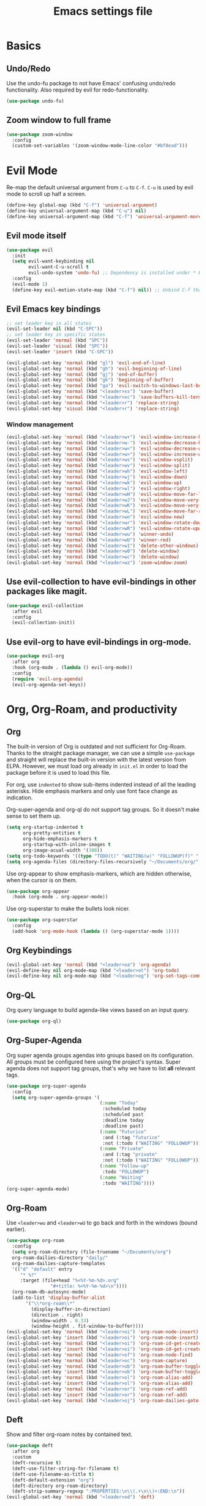 #+title: Emacs settings file

* Basics
** Undo/Redo
Use the undo-fu package to not have Emacs' confusing undo/redo functionality.
Also required by evil for redo-functionality.
#+BEGIN_SRC emacs-lisp
  (use-package undo-fu)
#+END_SRC
** Zoom window to full frame
#+BEGIN_SRC emacs-lisp
  (use-package zoom-window
    :config
    (custom-set-variables '(zoom-window-mode-line-color "#bf8ead")))
#+END_SRC
* Evil Mode
  Re-map the default universal argument from ~C-u~ to ~C-f~.
  ~C-u~ is used by evil mode to scroll up half a screen.
  #+BEGIN_SRC emacs-lisp
    (define-key global-map (kbd "C-f") 'universal-argument)
    (define-key universal-argument-map (kbd "C-u") nil)
    (define-key universal-argument-map (kbd "C-f") 'universal-argument-more)
  #+END_SRC
** Evil mode itself
   #+BEGIN_SRC emacs-lisp
     (use-package evil
       :init
       (setq evil-want-keybinding nil
             evil-want-C-u-scroll t
             evil-undo-system 'undo-fu) ;; Dependency is installed under * Basics.
       :config
       (evil-mode 1)
       (define-key evil-motion-state-map (kbd "C-f") nil)) ;; Unbind C-f that we use as comand prefix (bound above).
   #+END_SRC
** Evil Emacs key bindings
   #+BEGIN_SRC emacs-lisp
     ;; set leader key in all states
     (evil-set-leader nil (kbd "C-SPC"))
     ;; set leader key in specific states
     (evil-set-leader 'normal (kbd "SPC"))
     (evil-set-leader 'visual (kbd "SPC"))
     (evil-set-leader 'insert (kbd "C-SPC"))

     (evil-global-set-key 'normal (kbd "gl") 'evil-end-of-line)
     (evil-global-set-key 'normal (kbd "gh") 'evil-beginning-of-line)
     (evil-global-set-key 'normal (kbd "gj") 'end-of-buffer)
     (evil-global-set-key 'normal (kbd "gk") 'beginning-of-buffer)
     (evil-global-set-key 'normal (kbd "ga") 'evil-switch-to-windows-last-buffer)
     (evil-global-set-key 'normal (kbd "<leader>xs") 'save-buffer)
     (evil-global-set-key 'normal (kbd "<leader>xc") 'save-buffers-kill-terminal)
     (evil-global-set-key 'normal (kbd "<leader>r") 'replace-string)
     (evil-global-set-key 'visual (kbd "<leader>r") 'replace-string)
   #+END_SRC
*** Window management
#+BEGIN_SRC emacs-lisp
  (evil-global-set-key 'normal (kbd "<leader>w+") 'evil-window-increase-height)
  (evil-global-set-key 'normal (kbd "<leader>w-") 'evil-window-decrease-height)
  (evil-global-set-key 'normal (kbd "<leader>w<") 'evil-window-decrease-width)
  (evil-global-set-key 'normal (kbd "<leader>w>") 'evil-window-increase-width)
  (evil-global-set-key 'normal (kbd "<leader>ws") 'evil-window-vsplit)
  (evil-global-set-key 'normal (kbd "<leader>wv") 'evil-window-split)
  (evil-global-set-key 'normal (kbd "<leader>wh") 'evil-window-left)
  (evil-global-set-key 'normal (kbd "<leader>wj") 'evil-window-down)
  (evil-global-set-key 'normal (kbd "<leader>wk") 'evil-window-up)
  (evil-global-set-key 'normal (kbd "<leader>wl") 'evil-window-right)
  (evil-global-set-key 'normal (kbd "<leader>wH") 'evil-window-move-far-left)
  (evil-global-set-key 'normal (kbd "<leader>wJ") 'evil-window-move-very-bottom)
  (evil-global-set-key 'normal (kbd "<leader>wK") 'evil-window-move-very-top)
  (evil-global-set-key 'normal (kbd "<leader>wL") 'evil-window-move-far-right)
  (evil-global-set-key 'normal (kbd "<leader>wn") 'evil-window-new)
  (evil-global-set-key 'normal (kbd "<leader>wr") 'evil-window-rotate-downwards)
  (evil-global-set-key 'normal (kbd "<leader>wR") 'evil-window-rotate-upwards)
  (evil-global-set-key 'normal (kbd "<leader>wu") 'winner-undo)
  (evil-global-set-key 'normal (kbd "<leader>wU") 'winner-red)
  (evil-global-set-key 'normal (kbd "<leader>w1") 'delete-other-windows)
  (evil-global-set-key 'normal (kbd "<leader>w0") 'delete-window)
  (evil-global-set-key 'normal (kbd "<leader>wc") 'delete-window)
  (evil-global-set-key 'normal (kbd "<leader>wz") 'zoom-window-zoom)
#+END_SRC
** Use evil-collection to have evil-bindings in other packages like magit.
#+BEGIN_SRC emacs-lisp
  (use-package evil-collection
    :after evil
    :config
    (evil-collection-init))
#+END_SRC
** Use evil-org to have evil-bindings in org-mode.
#+BEGIN_SRC emacs-lisp
  (use-package evil-org
    :after org
    :hook (org-mode . (lambda () evil-org-mode))
    :config
    (require 'evil-org-agenda)
    (evil-org-agenda-set-keys))
#+END_SRC

* Org, Org-Roam, and productivity
** Org
   The built-in version of Org is outdated and not sufficient for Org-Roam.
   Thanks to the straight package manager, we can use a simple ~use-package~ and straight will replace the built-in version with the latest version from ELPA.
   However, we must load org already in ~init.el~ in order to load the package before it is used to load this file.

   For org, use ~indented~ to show sub-items indented instead of all the leading asterisks.
   Hide emphasis markers and only use font face change as indication.

   Org-super-agenda and org-ql do not support tag groups. So it doesn't make sense to set them up.
   #+BEGIN_SRC emacs-lisp
     (setq org-startup-indented t
           org-pretty-entities t
           org-hide-emphasis-markers t
           org-startup-with-inline-images t
           org-image-acual-width '(300))
     (setq org-todo-keywords '((type "TODO(t)" "WAITING(w)" "FOLLOWUP(f)" "|" "DONE(d)" "DELEGATED(l)" "ABANDONED(a)")))
     (setq org-agenda-files (directory-files-recursively "~/Documents/org/" "\\.org$"))
   #+END_SRC

   Use org-appear to show emphasis-markers, which are hidden otherwise, when the cursor is on them.
   #+BEGIN_SRC emacs-lisp
       (use-package org-appear
         :hook (org-mode . org-appear-mode))
   #+END_SRC
   Use org-superstar to make the bullets look nicer.
   #+BEGIN_SRC emacs-lisp
     (use-package org-superstar
       :config
       (add-hook 'org-mode-hook (lambda () (org-superstar-mode 1))))
   #+END_SRC
** Org Keybindings
#+BEGIN_SRC emacs-lisp
  (evil-global-set-key 'normal (kbd "<leader>oa") 'org-agenda)
  (evil-define-key nil org-mode-map (kbd "<leader>ot") 'org-todo)
  (evil-define-key nil org-mode-map (kbd "<leader>og") 'org-set-tags-command)
#+END_SRC
** Org-QL
   Org query language to build agenda-like views based on an input query.
   #+BEGIN_SRC emacs-lisp
     (use-package org-ql)
   #+END_SRC
** Org-Super-Agenda
   Org super agenda groups agendas into groups based on its configuration.
   All groups must be configured here using the project's syntax.
   Super agenda does not support tag groups, that's why we have to list *all* relevant tags.
   #+BEGIN_SRC emacs-lisp
     (use-package org-super-agenda
       :config
       (setq org-super-agenda-groups '(
                                       (:name "Today"
                                        :scheduled today
                                        :scheduled past
                                        :deadline today
                                        :deadline past)
                                       (:name "Futurice"
                                        :and (:tag "futurice"
                                        :not (:todo ("WAITING" "FOLLOWUP"))))
                                       (:name "Private"
                                        :and (:tag "private"
                                        :not (:todo ("WAITING" "FOLLOWUP"))))
                                       (:name "Follow-up"
                                        :todo "FOLLOWUP")
                                       (:name "Waiting"
                                        :todo "WAITING"))))
     (org-super-agenda-mode)
   #+End_SRC
** Org-Roam
   Use ~<leader>wu~ and ~<leader>wU~ to go back and forth in the windows (bound earlier).
   #+BEGIN_SRC emacs-lisp
      (use-package org-roam
        :config
        (setq org-roam-directory (file-truename "~/Documents/org")
      	org-roam-dailies-directory "daily/"
      	org-roam-dailies-capture-templates
      	'(("d" "default" entry
      	   "* %?"
      	   :target (file+head "%<%Y-%m-%d>.org"
      			      "#+title: %<%Y-%m-%d>\n"))))
        (org-roam-db-autosync-mode)
        (add-to-list 'display-buffer-alist
      	     '("\\*org-roam\\*"
      	       (display-buffer-in-direction)
      	       (direction . right)
      	       (window-width . 0.33)
      	       (window-height . fit-window-to-buffer))))
      (evil-global-set-key 'normal (kbd "<leader>oi") 'org-roam-node-insert)
      (evil-global-set-key 'insert (kbd "<leader>oi") 'org-roam-node-insert)
      (evil-global-set-key 'normal (kbd "<leader>oi") 'org-roam-id-get-create)
      (evil-global-set-key 'insert (kbd "<leader>oi") 'org-roam-id-get-create)
      (evil-global-set-key 'normal (kbd "<leader>of") 'org-roam-node-find)
      (evil-global-set-key 'normal (kbd "<leader>oc") 'org-roam-capture)
      (evil-global-set-key 'normal (kbd "<leader>ob") 'org-roam-buffer-toggle)
      (evil-global-set-key 'insert (kbd "<leader>ob") 'org-roam-buffer-toggle)
      (evil-global-set-key 'normal (kbd "<leader>ol") 'org-roam-alias-add)
      (evil-global-set-key 'insert (kbd "<leader>ol") 'org-roam-alias-add)
      (evil-global-set-key 'normal (kbd "<leader>or") 'org-roam-ref-add)
      (evil-global-set-key 'insert (kbd "<leader>or") 'org-roam-ref-add)
      (evil-global-set-key 'normal (kbd "<leader>oj") 'org-roam-dailies-goto-today)
   #+END_SRC
** Deft
   Show and filter org-roam notes by contained text.
   #+BEGIN_SRC emacs-lisp
     (use-package deft
       :after org
       :custom
       (deft-recursive t)
       (deft-use-filter-string-for-filename t)
       (deft-use-filename-as-title t)
       (deft-default-extension "org")
       (deft-directory org-roam-directory)
       (deft-strip-summary-regexp ":PROPERTIES:\n\\(.+\n\\)+:END:\n"))
     (evil-global-set-key 'normal (kbd "<leader>od") 'deft)
   #+END_SRC
* Help
  Show all available key-bindings in the mini buffer.
  #+BEGIN_SRC emacs-lisp
    (use-package which-key
      :config
      (which-key-mode))
  #+END_SRC

  Company for auto-completion.
  #+BEGIN_SRC emacs-lisp
    (use-package company
      :config
      (setq company-idle-delay 0
	    company-minimum-prefix-length 4
	    company-selection-wrap-around t))
    (add-hook 'after-init-hook 'global-company-mode)
  #+END_SRC

* Visuals
** Window
  Remove startup message, tool bar, menu bar, and scroll bar.
  #+BEGIN_SRC emacs-lisp
    (setq inhibit-startup-message t)
    (tool-bar-mode -1)
    (menu-bar-mode -1)
    (scroll-bar-mode -1)
  #+END_SRC

** Fonts
Set a default font for all windows.
#+BEGIN_SRC emacs-lisp
  (set-frame-font "DejaVuSansMono Nerd Font Mono 11" nil t)
#+END_SRC
Show whitespaces everywhere
#+BEGIN_SRC emacs-lisp
  (global-whitespace-mode 1)
#+END_SRC

*** TODO Use a variable pitch (non-monospaced) font for org-mode, but not for code blocks inside org.

** Theme
   #+BEGIN_SRC emacs-lisp
     (use-package nord-theme
       :config
       (load-theme 'nord t))
   #+END_SRC

** Mode Line
  Modeline that looks like power line.
  #+BEGIN_SRC emacs-lisp
    (use-package powerline
      :config
      (powerline-default-theme))
    (setq column-number-mode t)
  #+END_SRC

* IDE Features
  Counsel, Ivy, and Swipe for more complete completion and filtering.
  #+BEGIN_SRC emacs-lisp
    (use-package counsel
      :config
      (ivy-mode 1)
      (counsel-mode 1)
      (setq ivy-use-virtual-buffers t
            ivy-count-format "(%d/%d) "
            ivy-re-builders-alist
          '((t . ivy--regex-ignore-order)))
      (evil-global-set-key 'normal (kbd "<leader>s") 'swiper-isearch)
      (evil-global-set-key 'normal (kbd "/") 'swiper-isearch)
      (evil-global-set-key 'normal (kbd "<leader>c") 'counsel-M-x)
      (evil-global-set-key 'insert (kbd "<leader>c") 'counsel-M-x)
      (evil-global-set-key 'normal (kbd "<leader>xf") 'counsel-find-file)
      (evil-global-set-key 'normal (kbd "<leader>y") 'counsel-yank-pop)
      (evil-global-set-key 'normal (kbd "<leader>Y") 'clipboard-yank)
      (evil-global-set-key 'insert (kbd "<leader>Y") 'clipboard-yank)
      (evil-global-set-key 'normal (kbd "<leader>xb") 'ivy-switch-buffer)
      (evil-global-set-key 'normal (kbd "<leader>v") 'ivy-push-view)
      (evil-global-set-key 'normal (kbd "<leader>V") 'ivy-pop-view)
      (evil-global-set-key 'normal (kbd "<leader>g") 'counsel-rg)
      (evil-global-set-key 'normal (kbd "<leader>a") 'counsel-linux-app)
      (evil-global-set-key 'normal (kbd "<leader>ff") 'counsel-fzf)
      (evil-global-set-key 'normal (kbd "<leader>xl") 'counsel-locate)
      (evil-global-set-key 'normal (kbd "<leader>xF") 'counsel-file-jump)
      (evil-global-set-key 'normal (kbd "<leader>xr") 'ivy-resume)
      (evil-global-set-key 'normal (kbd "<leader>b") 'counsel-bookmark)
      (evil-global-set-key 'normal (kbd "<leader>oo") 'counsel-outline))
  #+END_SRC

  Projectile for project navigation.
  #+BEGIN_SRC emacs-lisp
    (use-package projectile
      :config
      (projectile-mode +1)
      (evil-define-key 'normal projectile-mode-map (kbd "<leader>p") 'projectile-command-map))

    (use-package counsel-projectile
      :config
      (counsel-projectile-mode 1))
  #+END_SRC

  Magit for git integration.
  #+BEGIN_SRC emacs-lisp
    (use-package magit)
    (evil-global-set-key 'normal (kbd "<leader>t") 'magit-status)
  #+END_SRC

* Programming
  #+BEGIN_SRC emacs-lisp
    ;; Add line numbers in all programming modes.
    (add-hook 'prog-mode-hook 'display-line-numbers-mode)

    ;; Highlight numerals
    (use-package highlight-numbers
      :config
      (add-hook 'prog-mode-hook 'highlight-numbers-mode))

    ;; flycheck for all languages to do diagnostics in-line.
    (use-package flycheck
      :init (global-flycheck-mode))

    ;; YAML
    (use-package yaml-mode)

    ;; Web Mode for all things web.
    (use-package web-mode)

    ;; TypeScript
    (use-package tide
      :after (typescript-mode company flycheck)
      :hook ((typescript-mode . tide-setup)
             (typescript-mode . tide-hl-identifier-mode)
             (before-save . tide-format-before-save))
      :config (evil-collection-define-key 'normal 'tide-mode-map "gr" 'tide-references))
    ;; TSX
    (require 'web-mode)
    (add-to-list 'auto-mode-alist '("\\.tsx\\'" . web-mode))
    (add-hook 'web-mode-hook
              (lambda ()
                (when (string-equal "tsx" (file-name-extension buffer-file-name))
                  (setup-tide-mode))))
    ;; enable typescript-tslint checker
    (flycheck-add-mode 'typescript-tslint 'web-mode)
  #+END_SRC
** Terminal
Use ~vterm~ as terminal inside emacs.
Use ~C-c C-c~ to send ~C-c~ to terminal.
#+BEGIN_SRC emacs-lisp
  (use-package vterm)
#+END_SRC
